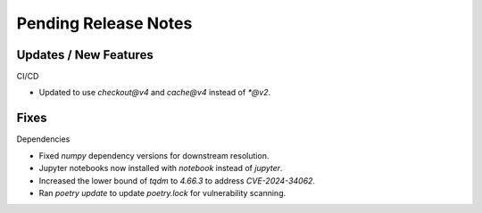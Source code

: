 Pending Release Notes
=====================

Updates / New Features
----------------------

CI/CD

* Updated to use `checkout@v4` and `cache@v4` instead of `*@v2`.

Fixes
-----

Dependencies

* Fixed `numpy` dependency versions for downstream resolution.

* Jupyter notebooks now installed with `notebook` instead of `jupyter`.

* Increased the lower bound of `tqdm` to `4.66.3` to address `CVE-2024-34062`.

* Ran `poetry update` to update `poetry.lock` for vulnerability scanning.
